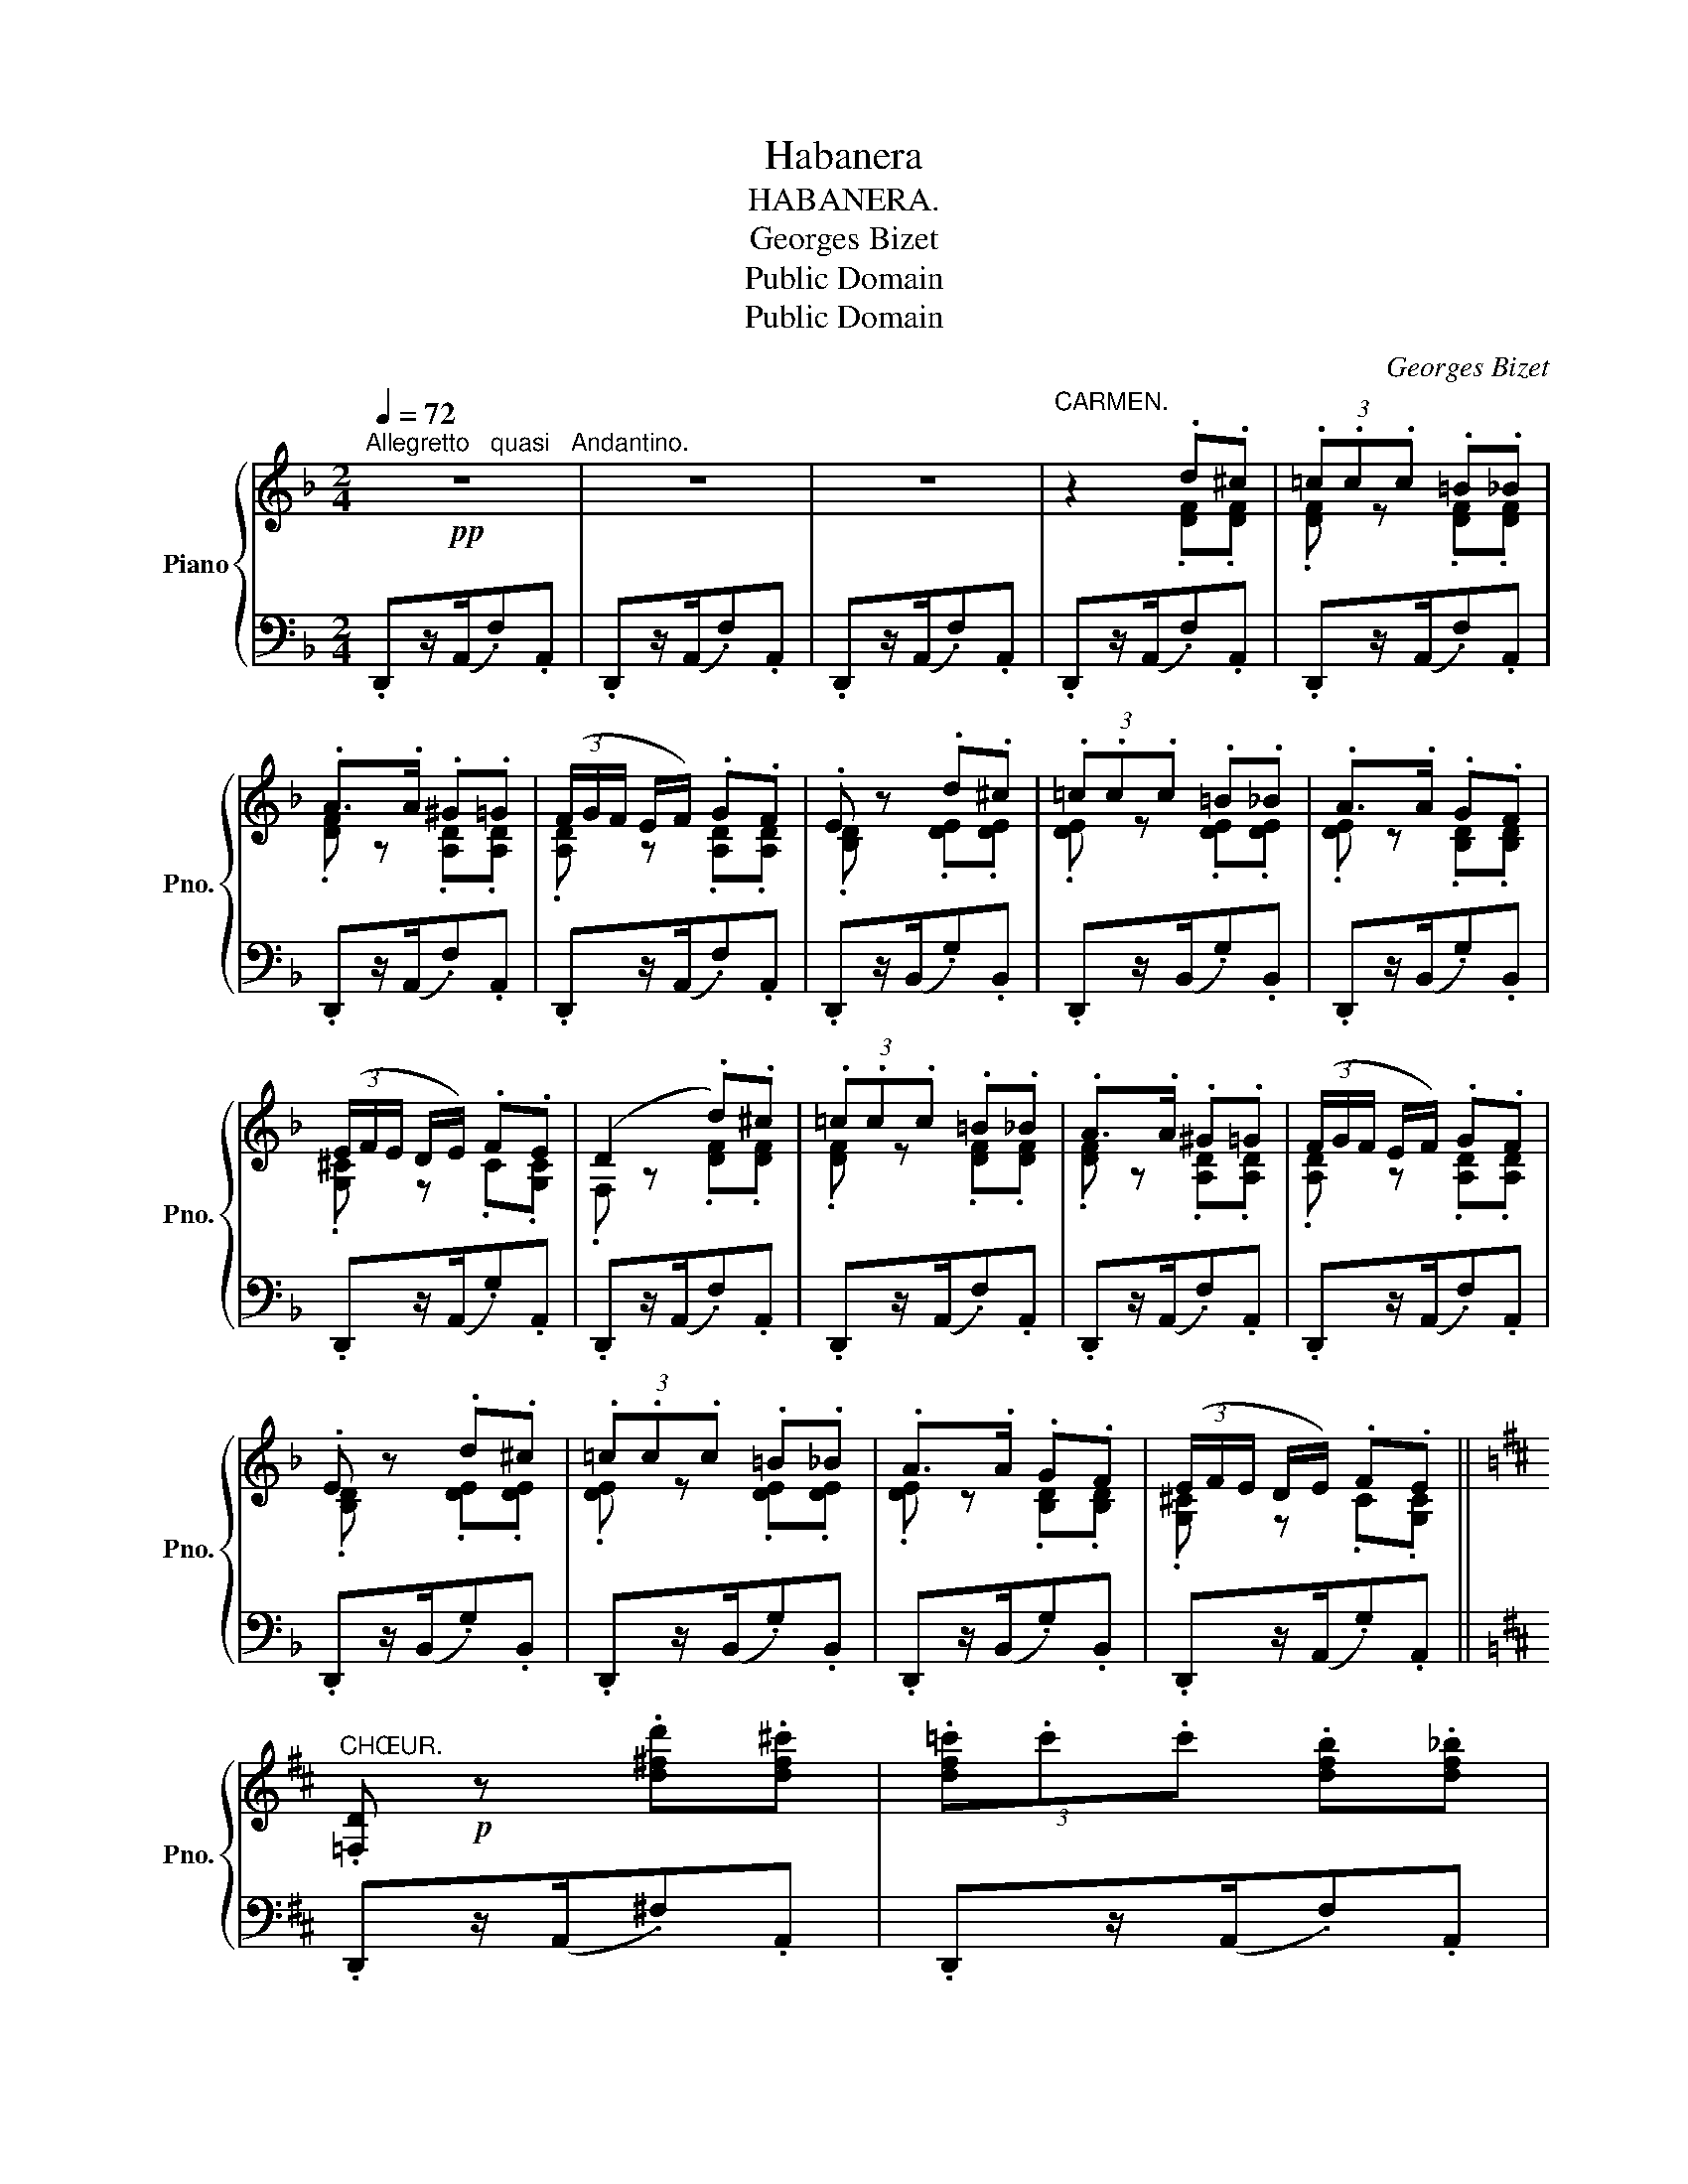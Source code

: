 X:1
T:Habanera
T:HABANERA.
T:Georges Bizet
T:Public Domain
T:Public Domain
C:Georges Bizet
Z:Public Domain
%%score { ( 1 3 ) | 2 }
L:1/8
Q:1/4=72
M:2/4
K:F
V:1 treble nm="Piano" snm="Pno."
V:3 treble 
V:2 bass 
V:1
"^Allegretto   quasi   Andantino."!pp! z4 | z4 | z4 |"^CARMEN." z2 .d.^c | (3.=c.c.c .=B._B | %5
 .A>.A .^G.=G | (3(F/G/F/ E/F/) .G.F | .E z .d.^c | (3.=c.c.c .=B._B | .A>.A .G.F | %10
 (3(E/F/E/ D/E/) .F.E | (D2 .d).^c | (3.=c.c.c .=B._B | .A>.A .^G.=G | (3(F/G/F/ E/F/) .G.F | %15
 .E z .d.^c | (3.=c.c.c .=B._B | .A>.A .G.F | (3(E/F/E/ D/E/) .F.E || %19
[K:D]"^CHŒUR." .[=F,D]!p! z .[d^fd'].[df^c'] | (3.[df=c'].c'.c' .[dfb].[df_b] | %21
 .[dfa]z/(a/ .[Ad^g]).[Ad=g] | (3([Adf]/g/f/e/f/ .[Adg]).[Adf] | .[GBde] z .[degd'].[degc'] | %24
 (3.[deg=c'].c'.c' .[deb].[de^a] | .[de=a]z/(a/ .[Bdg]).[Bdf] | (3([G^ce]/f/e/d/e/ .[Gcf]).[Gce] | %27
 .[Fd]"^CARMEN." z/!p! (A/ .D).[A,E] | .[DF]>(.A .[DF]).[A,E] | .[F,D]>(E .[DF]).[EG] | %30
 .[FA]/.[FA]/.[FA]/.[FA]/ .[GB].[FA] | .[EG] z/ (B/ .E).[B,F] | .[EG]>(B .[EG]).[B,F] | %33
 .[G,E]>(F .[EG]).[FA] | .[GB]/.[GB]/.[GB]/.[GB]/ .[Ac].[GB] | %35
 .[FA]"^CHŒUR." z/!f! (a/ .[dfd']).[eae'] | .[fd'f']"^CARMEN." z/!pp! (A/ .[DF]).[A,E] | %37
 .[F,D]>(E .[DF]).[EG] | .[FA]/.[FA]/.[FA]/.[FA]/ .[Bd].[Ac] | %39
{/c} .[EG] z/!f! (b/ .[ege']).[fd'f'] | .[ge'g'] z/!pp!"^CARMEN." (B/ .[EG]).[B,F] | %41
 .[G,E]>(F"_cresc." .[EG]).[FA] |!mf! (3.[EGc](BA (3G{!fermata!A!fermata!G}!fermata!F3/2E/ | %43
!mf! D)"^CHŒUR." z/ (A/ .[Fd]).[Ae] | .[df]z/([fa]/ .[df]).[Ae] | .[Fd]z/([Ae]/ .[df]).[eg] | %46
 .[fa]/.[fa]/.[fa]/.[fa]/ .[gb].[fa] | .[eg]z/(B/ .[Ge]).[Bf] | .[eg]z/([gb]/ .[eg]).[Bf] | %49
 .[Ge]z/([Bf]/ .[eg]).[fa] | .[gb]/.[gb]/.[gb]/.[gb]/ .[ac'].[gb] | %51
 .[fa] z/!f! (a/ .[dfd']).[eae'] | .[fd'f'] z/!p!"^CARMEN." (A/ [DF][A,E] | [F,D]>[A,E] [DF][EG] | %54
 [FA]/[FA]/[FA]/[FA]/ [Bd][Ac] | [EG])"^CHŒUR." z/ (b/ .[ege']).[fbf'] | %56
 .[ge'g'] z/!p!"^CARMEN." (B/ [EG][B,F] |"_cresc." [G,E]>[B,F] [EG][FA]) | %58
!f! c/B/^G/A/ !fermata!f3/2(3(e/4f/4e/4) | dz/!ff!(a/ [dd']) !fermata!z |] %60
V:2
 .D,,z/(A,,/.F,).A,, | .D,,z/(A,,/.F,).A,, | .D,,z/(A,,/.F,).A,, | .D,,z/(A,,/.F,).A,, | %4
 .D,,z/((A,,/.F,)).A,, | .D,,z/((A,,/.F,)).A,, | .D,,z/(A,,/.F,).A,, | .D,,z/(B,,/.G,).B,, | %8
 .D,,z/((B,,/.G,)).B,, | .D,,z/((B,,/.G,)).B,, | .D,,z/((A,,/.G,)).A,, | .D,,z/((A,,/.F,)).A,, | %12
 .D,,z/(A,,/.F,).A,, | .D,,z/(A,,/.F,).A,, | .D,,z/(A,,/.F,).A,, | .D,,z/(B,,/.G,).B,, | %16
 .D,,z/((B,,/.G,)).B,, | .D,,z/((B,,/.G,)).B,, | .D,,z/(A,,/.G,).A,, ||[K:D] .D,,z/(A,,/.^F,).A,, | %20
 .D,,z/(A,,/.F,).A,, | .D,,z/(A,,/.F,).A,, | .D,,z/(A,,/.F,).A,, | .D,,z/((B,,/.G,)).B,, | %24
 .D,,z/((B,,/.G,)).B,, | .D,,z/((B,,/.G,)).B,, | .D,,z/(A,,/.G,).A,, | .D,,z/(A,,/.F,).A,, | %28
 .D,,z/(A,,/.F,).A,, | .D,,z/(A,,/.F,).A,, | .D,,z/(A,,/.F,).A,, | .D,,z/((B,,/.G,)).B,, | %32
 .D,,z/((B,,/.G,)).B,, | .D,,z/((B,,/.G,)).B,, | .D,,z/(C,/.A,).A,, | .D,,z/(A,,/.F,).A,, | %36
 .D,,z/(A,,/.F,).A,, | .D,,z/(A,,/.F,).A,, | .D,,z/(A,,/.F,).A,, | .D,,z/((B,,/.G,)).B,, | %40
 .D,,z/((B,,/.G,)).B,, | .D,,z/((B,,/.G,)).B,, | .[D,,A,,] z !fermata!z2 | .D,,z/(A,,/.F,).A,, | %44
 .D,,z/(A,,/.F,).A,, | .D,,z/(A,,/.F,).A,, | .D,,z/(A,,/.F,).A,, | .D,,z/((B,,/.G,)).B,, | %48
 .D,,z/((B,,/.G,)).B,, | .D,,z/((B,,/.G,)).B,, | .D,,z/(A,,/.G,).A,, | .D,,z/(A,,/.F,).A,, | %52
 .D,,z/(A,,/.F,).A,, | .D,,z/(A,,/.F,).A,, | .D,,z/(A,,/.F,).A,, | .D,,z/((B,,/.G,)).B,, | %56
 .D,,z/(((B,,/.G,))).B,, | .D,,z/(((B,,/.G,))).B,, | [D,,A,,]2- [D,,A,,] !fermata!z | %59
 [D,F,A,D]z/(A,,/ [D,,D,]) !fermata!z |] %60
V:3
 x4 | x4 | x4 | x2 .[DF].[DF] | .[DF] z .[DF].[DF] | .[DF] z .[A,D].[A,D] | .[A,D] z .[A,D].[A,D] | %7
 .[B,D] z .[DE].[DE] | .[DE] z .[DE].[DE] | .[DE] z .[B,D].[B,D] | .[G,^C] z .C.[G,C] | %11
 .F, z .[DF].[DF] | .[DF] z .[DF].[DF] | .[DF] z .[A,D].[A,D] | .[A,D] z .[A,D].[A,D] | %15
 .[B,D] z .[DE].[DE] | .[DE] z .[DE].[DE] | .[DE] z .[B,D].[B,D] | .[G,^C] z .C.[G,C] ||[K:D] x4 | %20
 x4 | x4 | x4 | x4 | x4 | x4 | x4 | x4 | x4 | x4 | x4 | x4 | x4 | x4 | x4 | x4 | x4 | x4 | x4 | %39
 x4 | x4 | x4 | x4 | x4 | x4 | x4 | x4 | x4 | x4 | x4 | x4 | x4 | x4 | x4 | x4 | x4 | x4 | x4 | %58
 [EG]2 z2 | x4 |] %60

